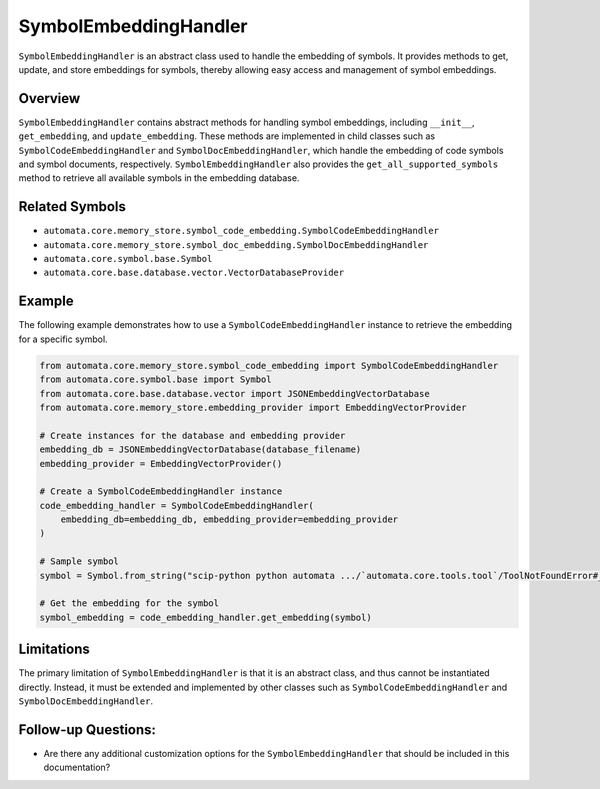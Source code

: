 SymbolEmbeddingHandler
======================

``SymbolEmbeddingHandler`` is an abstract class used to handle the
embedding of symbols. It provides methods to get, update, and store
embeddings for symbols, thereby allowing easy access and management of
symbol embeddings.

Overview
--------

``SymbolEmbeddingHandler`` contains abstract methods for handling symbol
embeddings, including ``__init__``, ``get_embedding``, and
``update_embedding``. These methods are implemented in child classes
such as ``SymbolCodeEmbeddingHandler`` and
``SymbolDocEmbeddingHandler``, which handle the embedding of code
symbols and symbol documents, respectively. ``SymbolEmbeddingHandler``
also provides the ``get_all_supported_symbols`` method to retrieve all
available symbols in the embedding database.

Related Symbols
---------------

-  ``automata.core.memory_store.symbol_code_embedding.SymbolCodeEmbeddingHandler``
-  ``automata.core.memory_store.symbol_doc_embedding.SymbolDocEmbeddingHandler``
-  ``automata.core.symbol.base.Symbol``
-  ``automata.core.base.database.vector.VectorDatabaseProvider``

Example
-------

The following example demonstrates how to use a
``SymbolCodeEmbeddingHandler`` instance to retrieve the embedding for a
specific symbol.

.. code:: python

   from automata.core.memory_store.symbol_code_embedding import SymbolCodeEmbeddingHandler
   from automata.core.symbol.base import Symbol
   from automata.core.base.database.vector import JSONEmbeddingVectorDatabase
   from automata.core.memory_store.embedding_provider import EmbeddingVectorProvider

   # Create instances for the database and embedding provider
   embedding_db = JSONEmbeddingVectorDatabase(database_filename)
   embedding_provider = EmbeddingVectorProvider()

   # Create a SymbolCodeEmbeddingHandler instance
   code_embedding_handler = SymbolCodeEmbeddingHandler(
       embedding_db=embedding_db, embedding_provider=embedding_provider
   )

   # Sample symbol
   symbol = Symbol.from_string("scip-python python automata .../`automata.core.tools.tool`/ToolNotFoundError#__init__().")

   # Get the embedding for the symbol
   symbol_embedding = code_embedding_handler.get_embedding(symbol)

Limitations
-----------

The primary limitation of ``SymbolEmbeddingHandler`` is that it is an
abstract class, and thus cannot be instantiated directly. Instead, it
must be extended and implemented by other classes such as
``SymbolCodeEmbeddingHandler`` and ``SymbolDocEmbeddingHandler``.

Follow-up Questions:
--------------------

-  Are there any additional customization options for the
   ``SymbolEmbeddingHandler`` that should be included in this
   documentation?
